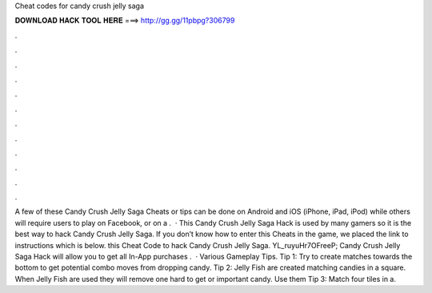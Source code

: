 Cheat codes for candy crush jelly saga

𝐃𝐎𝐖𝐍𝐋𝐎𝐀𝐃 𝐇𝐀𝐂𝐊 𝐓𝐎𝐎𝐋 𝐇𝐄𝐑𝐄 ===> http://gg.gg/11pbpg?306799

.

.

.

.

.

.

.

.

.

.

.

.

A few of these Candy Crush Jelly Saga Cheats or tips can be done on Android and iOS (iPhone, iPad, iPod) while others will require users to play on Facebook, or on a .  · This Candy Crush Jelly Saga Hack is used by many gamers so it is the best way to hack Candy Crush Jelly Saga. If you don’t know how to enter this Cheats in the game, we placed the link to instructions which is below. this Cheat Code to hack Candy Crush Jelly Saga. YL_ruyuHr7OFreeP; Candy Crush Jelly Saga Hack will allow you to get all In-App purchases .  · Various Gameplay Tips. Tip 1: Try to create matches towards the bottom to get potential combo moves from dropping candy. Tip 2: Jelly Fish are created matching candies in a square. When Jelly Fish are used they will remove one hard to get or important candy. Use them Tip 3: Match four tiles in a.